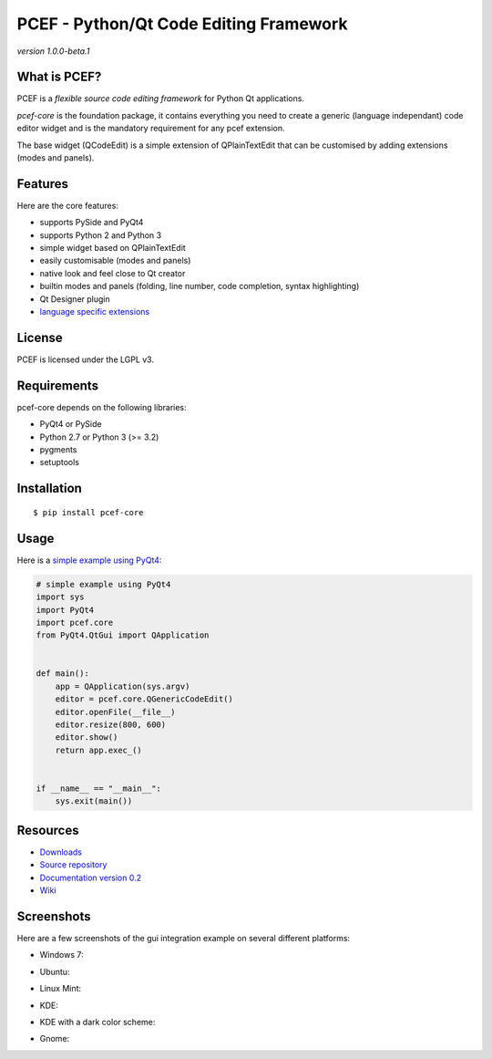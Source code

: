 PCEF - Python/Qt Code Editing Framework
=======================================

*version 1.0.0-beta.1*

.. image:: https://api.travis-ci.org/ColinDuquesnoy/pcef-core.png?branch=develop
    :target: https://travis-ci.org/ColinDuquesnoy/pcef-core
    :alt: Travis-CI build status

What is PCEF?
-------------

PCEF is a *flexible source code editing framework* for Python Qt
applications.

*pcef-core* is the foundation package, it contains everything you need
to create a generic (language independant) code editor widget and is the
mandatory requirement for any pcef extension.

The base widget (QCodeEdit) is a simple extension of QPlainTextEdit that
can be customised by adding extensions (modes and panels).

Features
--------

Here are the core features:

-  supports PySide and PyQt4
-  supports Python 2 and Python 3
-  simple widget based on QPlainTextEdit
-  easily customisable (modes and panels)
-  native look and feel close to Qt creator
-  builtin modes and panels (folding, line number, code completion,
   syntax highlighting)
-  Qt Designer plugin
-  `language specific extensions`_

.. _language specific extensions: https://github.com/ColinDuquesnoy/pcef-core/wiki/Extensions


License
-------

PCEF is licensed under the LGPL v3.

Requirements
------------

pcef-core depends on the following libraries:

-  PyQt4 or PySide
-  Python 2.7 or Python 3 (>= 3.2)
-  pygments
-  setuptools

Installation
------------

::

    $ pip install pcef-core

Usage
-----

Here is a `simple example using PyQt4`_:

.. code:: python

    # simple example using PyQt4
    import sys
    import PyQt4
    import pcef.core
    from PyQt4.QtGui import QApplication


    def main():
        app = QApplication(sys.argv)
        editor = pcef.core.QGenericCodeEdit()
        editor.openFile(__file__)
        editor.resize(800, 600)
        editor.show()
        return app.exec_()


    if __name__ == "__main__":
        sys.exit(main())

.. _simple example using PyQt4: https://gist.github.com/ColinDuquesnoy/6096185

Resources
---------

-  `Downloads`_
-  `Source repository`_
-  `Documentation version 0.2`_
-  `Wiki`_

.. _Downloads: https://github.com/ColinDuquesnoy/pcef-core/releases
.. _Source repository: https://github.com/ColinDuquesnoy/pcef-core/
.. _Documentation version 0.2: http://packages.python.org/PCEF
.. _Wiki: https://github.com/ColinDuquesnoy/pcef-core/wiki

Screenshots
------------

Here are a few screenshots of the gui integration example on several different platforms:

* Windows 7:

.. image:: https://raw.github.com/ColinDuquesnoy/pcef-core/develop/screenshots/windows7.PNG
    :alt: Windows 7
    
* Ubuntu:

.. image:: https://raw.github.com/ColinDuquesnoy/pcef-core/develop/screenshots/ubuntu.png
    :alt: Ubuntu
    
* Linux Mint:

.. image:: https://raw.github.com/ColinDuquesnoy/pcef-core/develop/screenshots/mint.png
    :alt: Linux mint
    
* KDE:

.. image:: https://raw.github.com/ColinDuquesnoy/pcef-core/develop/screenshots/kde.png
    :alt: KDE
    
* KDE with a dark color scheme:

.. image:: https://raw.github.com/ColinDuquesnoy/pcef-core/develop/screenshots/kde-dark.png
    :alt: KDE dark
    
* Gnome:

.. image:: https://raw.github.com/ColinDuquesnoy/pcef-core/develop/screenshots/gnome.png
    :alt: Gnome

